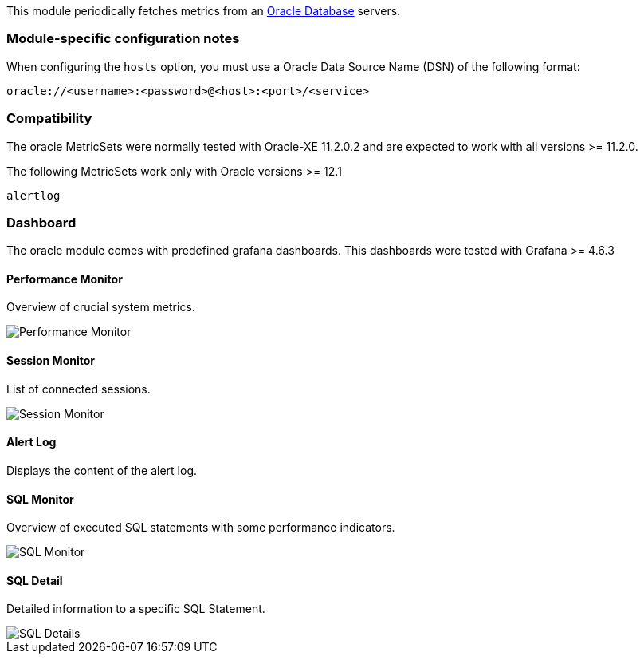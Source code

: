 This module periodically fetches metrics from an http://www.oracle.com/technetwork/database/enterprise-edition/overview/index.html[Oracle Database]
servers.

[float]
=== Module-specific configuration notes

When configuring the `hosts` option, you must use a Oracle Data Source Name (DSN)
of the following format:

----
oracle://<username>:<password>@<host>:<port>/<service>
----

[float]
=== Compatibility

The oracle MetricSets were normally tested with Oracle-XE 11.2.0.2 and are expected to work with
all versions >= 11.2.0.

The following MetricSets work only with Oracle versions >= 12.1

----
alertlog
----

[float]
=== Dashboard

The oracle module comes with predefined grafana dashboards. This dashboards were tested with Grafana >= 4.6.3

==== Performance Monitor

Overview of crucial system metrics.

image::../images/performance-monitor.png[Performance Monitor]

==== Session Monitor

List of connected sessions.

image::../images/session-monitor.png[Session Monitor]

==== Alert Log

Displays the content of the alert log.

==== SQL Monitor

Overview of executed SQL statements with some performance indicators.

image::../images/sql-monitor.png[SQL Monitor]

==== SQL Detail

Detailed information to a specific SQL Statement.

image::../images/sql-details.png[SQL Details]
